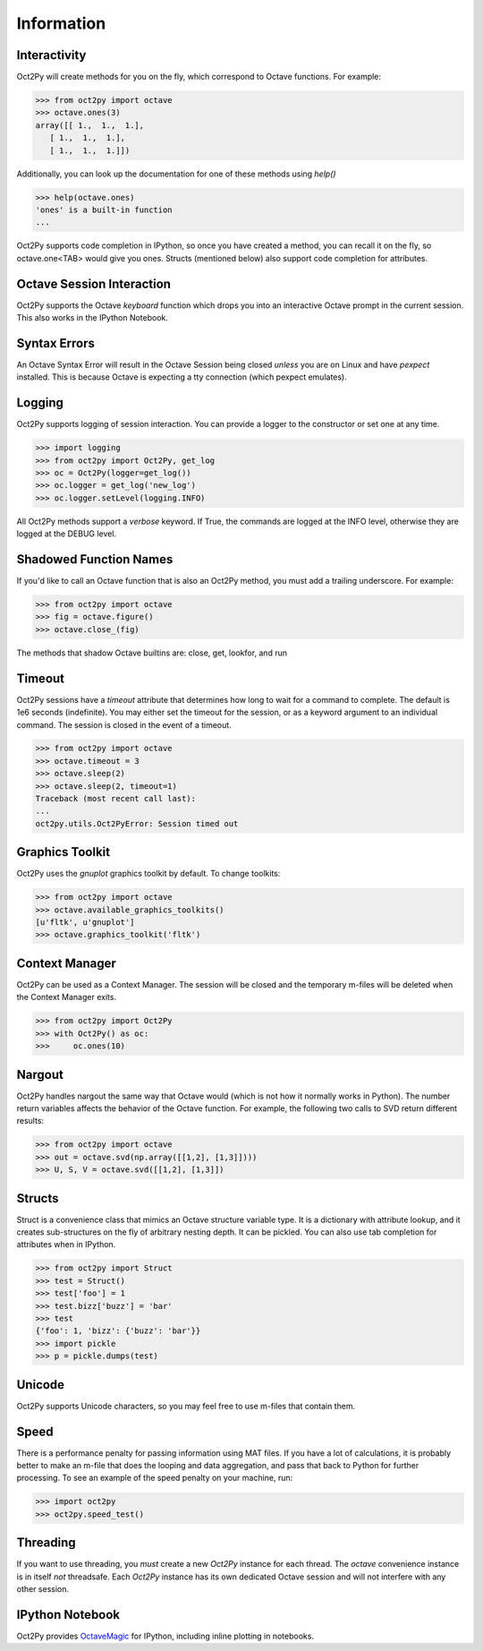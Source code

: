 
******************
Information
******************

Interactivity
=============
Oct2Py will create methods for you on the fly, which correspond to Octave
functions.  For example:

.. code-block:: python

    >>> from oct2py import octave
    >>> octave.ones(3)
    array([[ 1.,  1.,  1.],
       [ 1.,  1.,  1.],
       [ 1.,  1.,  1.]])

Additionally, you can look up the documentation for one of these methods using
`help()`

.. code-block:: python

    >>> help(octave.ones)
    'ones' is a built-in function
    ...

Oct2Py supports code completion in IPython, so once you have created a method,
you can recall it on the fly, so octave.one<TAB> would give you ones.
Structs (mentioned below) also support code completion for attributes.


Octave Session Interaction
==========================
Oct2Py supports the Octave `keyboard` function
which drops you into an interactive Octave prompt in the current session.
This also works in the IPython Notebook.


Syntax Errors
=============
An Octave Syntax Error will result in the Octave Session being closed 
*unless* you are on Linux and have `pexpect` installed.  This is because Octave
is expecting a tty connection (which pexpect emulates).
    

Logging
=======
Oct2Py supports logging of session interaction.  You can provide a logger
to the constructor or set one at any time.

.. code-block:: python

    >>> import logging
    >>> from oct2py import Oct2Py, get_log
    >>> oc = Oct2Py(logger=get_log())
    >>> oc.logger = get_log('new_log')
    >>> oc.logger.setLevel(logging.INFO)

All Oct2Py methods support a `verbose` keyword.  If True, the commands are
logged at the INFO level, otherwise they are logged at the DEBUG level.


Shadowed Function Names
=======================
If you'd like to call an Octave function that is also an Oct2Py method, 
you must add a trailing underscore. For example:

.. code-block:: python

    >>> from oct2py import octave
    >>> fig = octave.figure()
    >>> octave.close_(fig)

The methods that shadow Octave builtins are: close, get, lookfor, and run 


Timeout
=======
Oct2Py sessions have a `timeout` attribute that determines how long to wait
for a command to complete.  The default is 1e6 seconds (indefinite). 
You may either set the timeout for the session, or as a keyword
argument to an individual command.  The session is closed in the event of a
timeout.


.. code-block:: python

    >>> from oct2py import octave
    >>> octave.timeout = 3
    >>> octave.sleep(2)
    >>> octave.sleep(2, timeout=1)
    Traceback (most recent call last):
    ...
    oct2py.utils.Oct2PyError: Session timed out


Graphics Toolkit
================
Oct2Py uses the `gnuplot` graphics toolkit by default.  To change toolkits:

.. code-block:: python

    >>> from oct2py import octave
    >>> octave.available_graphics_toolkits()
    [u'fltk', u'gnuplot']
    >>> octave.graphics_toolkit('fltk')
    

Context Manager
===============
Oct2Py can be used as a Context Manager.  The session will be closed and the
temporary m-files will be deleted when the Context Manager exits.

.. code-block:: python

    >>> from oct2py import Oct2Py
    >>> with Oct2Py() as oc:
    >>>     oc.ones(10)


Nargout
=======
Oct2Py handles nargout the same way that Octave would (which is not how it 
normally works in Python).  The number return variables affects the 
behavior of the Octave function.  For example, the following two calls to SVD
return different results:

.. code-block:: python

    >>> from oct2py import octave
    >>> out = octave.svd(np.array([[1,2], [1,3]])))
    >>> U, S, V = octave.svd([[1,2], [1,3]])


Structs
=======
Struct is a convenience class that mimics an Octave structure variable type.
It is a dictionary with attribute lookup, and it creates sub-structures on the
fly of arbitrary nesting depth.  It can be pickled. You can also use tab 
completion for attributes when in IPython.

.. code-block:: python

    >>> from oct2py import Struct
    >>> test = Struct()
    >>> test['foo'] = 1
    >>> test.bizz['buzz'] = 'bar'
    >>> test
    {'foo': 1, 'bizz': {'buzz': 'bar'}}
    >>> import pickle
    >>> p = pickle.dumps(test)


Unicode
=======
Oct2Py supports Unicode characters, so you may feel free to use m-files that
contain them.


Speed
=====
There is a performance penalty for passing information using MAT files.  
If you have a lot of calculations, it is probably better to make an m-file
that does the looping and data aggregation, and pass that back to Python
for further processing.  To see an example of the speed penalty on your 
machine, run:

.. code-block:: python

    >>> import oct2py
    >>> oct2py.speed_test()


Threading
=========
If you want to use threading, you *must* create a new `Oct2Py` instance for
each thread.  The `octave` convenience instance is in itself *not* threadsafe.
Each `Oct2Py` instance has its own dedicated Octave session and will not 
interfere with any other session.


IPython Notebook
================
Oct2Py provides OctaveMagic_ for IPython, including inline plotting in 
notebooks.

.. _OctaveMagic: http://nbviewer.ipython.org/github/blink1073/oct2py/blob/master/example/octavemagic_extension.ipynb?create=1
